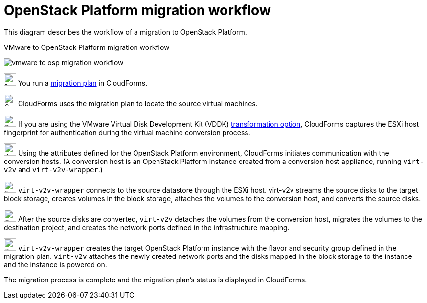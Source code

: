 [id="Vmware_to_osp_workflow"]
= OpenStack Platform migration workflow

This diagram describes the workflow of a migration to OpenStack Platform.

.VMware to OpenStack Platform migration workflow
image:vmware_to_osp_migration_workflow.png[]

image:1.png[height=25] You run a xref:Creating_and_running_a_migration_plan[migration plan] in CloudForms.

image:2.png[height=25] CloudForms uses the migration plan to locate the source virtual machines.

image:3.png[height=25] If you are using the VMware Virtual Disk Development Kit (VDDK) xref:datapath_transformation_options_vddk_ssh[transformation option], CloudForms captures the ESXi host fingerprint for authentication during the virtual machine conversion process.

image:4.png[height=25] Using the attributes defined for the OpenStack Platform environment, CloudForms initiates communication with the conversion hosts. (A conversion host is an OpenStack Platform instance created from a conversion host appliance, running `virt-v2v` and `virt-v2v-wrapper`.)

image:5.png[height=25] `virt-v2v-wrapper` connects to the source datastore through the ESXi host. virt-v2v streams the source disks to the target block storage, creates volumes in the block storage, attaches the volumes to the conversion host, and converts the source disks.

image:6.png[height=25] After the source disks are converted, `virt-v2v` detaches the volumes from the conversion host, migrates the volumes to the destination project, and creates the network ports defined in the infrastructure mapping.

image:7.png[height=25] `virt-v2v-wrapper` creates the target OpenStack Platform instance with the flavor and security group defined in the migration plan. `virt-v2v` attaches the newly created network ports and the disks mapped in the block storage to the instance and the instance is powered on.

The migration process is complete and the migration plan's status is displayed in CloudForms.
